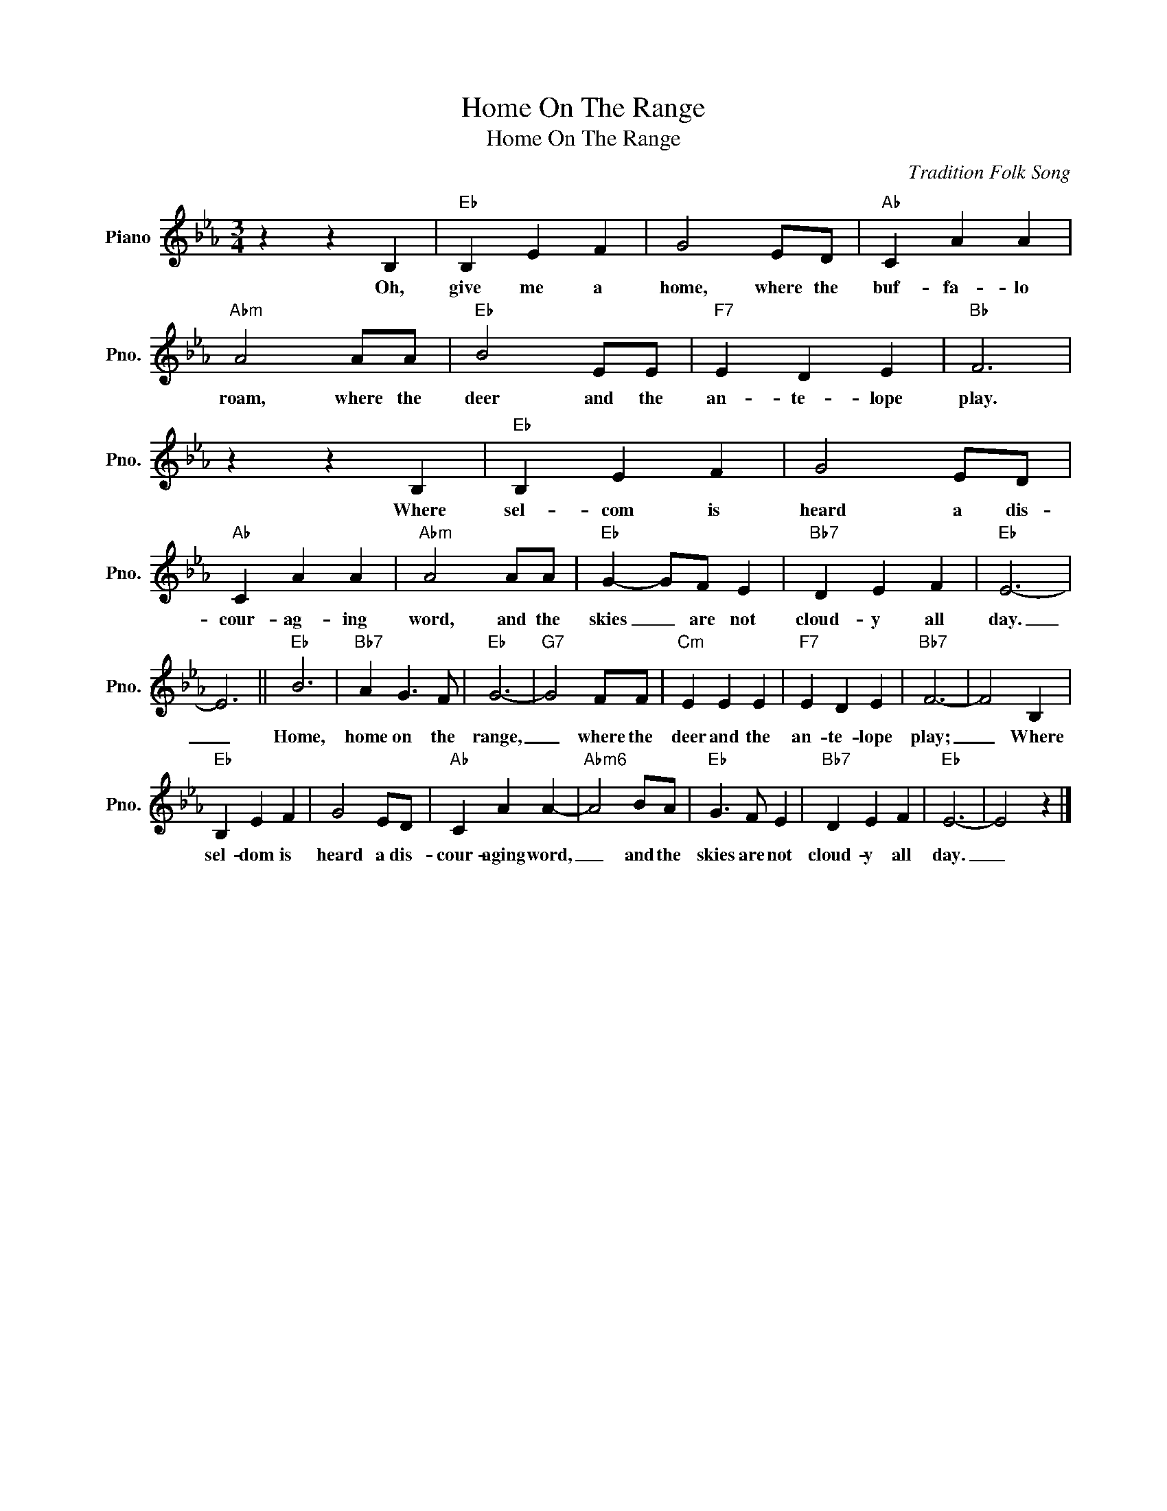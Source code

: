 X:1
T:Home On The Range
T:Home On The Range
C:Tradition Folk Song
Z:All Rights Reserved
L:1/4
M:3/4
K:Eb
V:1 treble nm="Piano" snm="Pno."
%%MIDI program 0
V:1
 z z B, |"Eb" B, E F | G2 E/D/ |"Ab" C A A |"Abm" A2 A/A/ |"Eb" B2 E/E/ |"F7" E D E |"Bb" F3 | %8
w: Oh,|give me a|home, where the|buf- fa- lo|roam, where the|deer and the|an- te- lope|play.|
 z z B, |"Eb" B, E F | G2 E/D/ |"Ab" C A A |"Abm" A2 A/A/ |"Eb" G- G/F/ E |"Bb7" D E F |"Eb" E3- | %16
w: Where|sel- com is|heard a dis-|cour- ag- ing|word, and the|skies _ are not|cloud- y all|day.|
 E3 ||"Eb" B3 |"Bb7" A G3/2 F/ |"Eb" G3- |"G7" G2 F/F/ |"Cm" E E E |"F7" E D E |"Bb7" F3- | F2 B, | %25
w: _|Home,|home on the|range,|_ where the|deer and the|an- te- lope|play;|_ Where|
"Eb" B, E F | G2 E/D/ |"Ab" C A A- |"Abm6" A2 B/A/ |"Eb" G3/2 F/ E |"Bb7" D E F |"Eb" E3- | E2 z |] %33
w: sel- dom is|heard a dis-|cour- aging word,|_ and the|skies are not|cloud- y all|day.|_|

